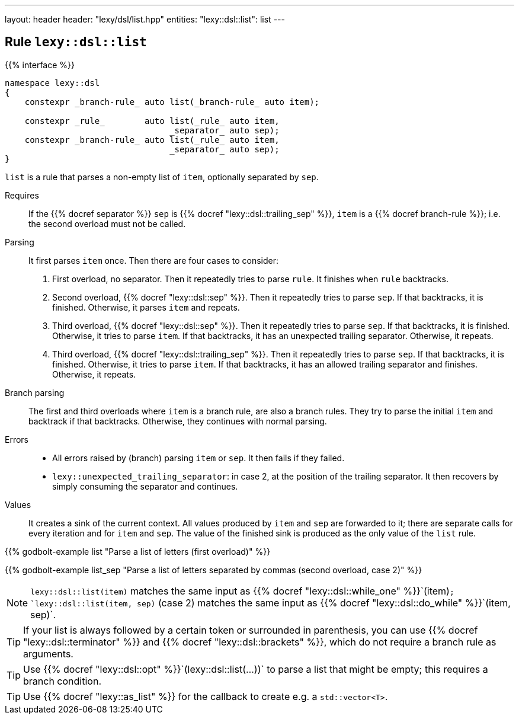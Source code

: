 ---
layout: header
header: "lexy/dsl/list.hpp"
entities:
  "lexy::dsl::list": list
---

[#list]
== Rule `lexy::dsl::list`

{{% interface %}}
----
namespace lexy::dsl
{
    constexpr _branch-rule_ auto list(_branch-rule_ auto item);

    constexpr _rule_        auto list(_rule_ auto item,
                                 _separator_ auto sep);
    constexpr _branch-rule_ auto list(_rule_ auto item,
                                 _separator_ auto sep);
}
----

[.lead]
`list` is a rule that parses a non-empty list of `item`, optionally separated by `sep`.

Requires::
  If the {{% docref separator %}} `sep` is {{% docref "lexy::dsl::trailing_sep" %}},
  `item` is a {{% docref branch-rule %}};
  i.e. the second overload must not be called.
Parsing::
  It first parses `item` once.
  Then there are four cases to consider:
  1. First overload, no separator.
     Then it repeatedly tries to parse `rule`.
     It finishes when `rule` backtracks.
  2. Second overload, {{% docref "lexy::dsl::sep" %}}.
     Then it repeatedly tries to parse `sep`.
     If that backtracks, it is finished.
     Otherwise, it parses `item` and repeats.
  3. Third overload, {{% docref "lexy::dsl::sep" %}}.
     Then it repeatedly tries to parse `sep`.
     If that backtracks, it is finished.
     Otherwise, it tries to parse `item`.
     If that backtracks, it has an unexpected trailing separator.
     Otherwise, it repeats.
  4. Third overload, {{% docref "lexy::dsl::trailing_sep" %}}.
     Then it repeatedly tries to parse `sep`.
     If that backtracks, it is finished.
     Otherwise, it tries to parse `item`.
     If that backtracks, it has an allowed trailing separator and finishes.
     Otherwise, it repeats.
Branch parsing::
  The first and third overloads where `item` is a branch rule, are also a branch rules.
  They try to parse the initial `item` and backtrack if that backtracks.
  Otherwise, they continues with normal parsing.
Errors::
  * All errors raised by (branch) parsing `item` or `sep`.
    It then fails if they failed.
  * `lexy::unexpected_trailing_separator`: in case 2, at the position of the trailing separator.
    It then recovers by simply consuming the separator and continues.
Values::
  It creates a sink of the current context.
  All values produced by `item` and `sep` are forwarded to it;
  there are separate calls for every iteration and for `item` and `sep`.
  The value of the finished sink is produced as the only value of the `list` rule.

{{% godbolt-example list "Parse a list of letters (first overload)" %}}

{{% godbolt-example list_sep "Parse a list of letters separated by commas (second overload, case 2)" %}}

NOTE: `lexy::dsl::list(item)` matches the same input as {{% docref "lexy::dsl::while_one" %}}`(item)`;
`lexy::dsl::list(item, sep)` (case 2) matches the same input as {{% docref "lexy::dsl::do_while" %}}`(item, sep)`.

TIP: If your list is always followed by a certain token or surrounded in parenthesis,
you can use {{% docref "lexy::dsl::terminator" %}} and {{% docref "lexy::dsl::brackets" %}},
which do not require a branch rule as arguments.

TIP: Use {{% docref "lexy::dsl::opt" %}}`(lexy::dsl::list(...))` to parse a list that might be empty;
this requires a branch condition.

TIP: Use {{% docref "lexy::as_list" %}} for the callback to create e.g. a `std::vector<T>`.

